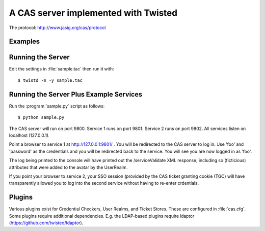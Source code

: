 A CAS server implemented with Twisted
+++++++++++++++++++++++++++++++++++++

.. highlight:: console

The protocol: http://www.jasig.org/cas/protocol


Examples
--------

Running the Server
------------------
Edit the settings in :file:`sample.tac` then run it with::

    $ twistd -n -y sample.tac

Running the Server Plus Example Services
----------------------------------------
Run the :program:`sample.py` script as follows::

    $ python sample.py

The CAS server will run on port 9800.
Service 1 runs on port 9801.
Service 2 runs on port 9802.
All services listen on localhost (127.0.0.1).

Point a browser to service 1 at http://127.0.0.1:9801/ .  You
will be redirected to the CAS server to log in.  Use 'foo' and
'password' as the credentials and you will be redirected back
to the service.  You will see you are now logged in as 'foo'.

The log being printed to the console will have printed out the
/serviceValidate XML response, including so (ficticious) attributes
that were added to the avatar by the UserRealm.

If you point your browser to service 2, your SSO session (provided by
the CAS ticket granting cookie (TGC) will have transparently allowed
you to log into the second service without having to re-enter crdentials.

Plugins
-------
Various plugins exist for Credential Checkers, User Realms, and Ticket Stores.
These are configured in :file:`cas.cfg`.  Some plugins require additional
dependencies.  E.g. the LDAP-based plugins require ldaptor 
(https://github.com/twisted/ldaptor).

